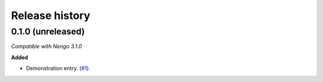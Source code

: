***************
Release history
***************

.. Changelog entries should follow this format:

   version (release date)
   ======================

   **section**

   - One-line description of change (link to Github issue/PR)

.. Changes should be organized in one of several sections:

   - Added
   - Changed
   - Deprecated
   - Removed
   - Fixed

0.1.0 (unreleased)
==================

*Compatible with Nengo 3.1.0*

**Added**

- Demonstration entry. (`#1`_)

.. _#1: https://github.com/nengo/repo-name/pull/1
